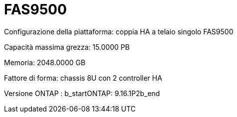 = FAS9500
:allow-uri-read: 


Configurazione della piattaforma: coppia HA a telaio singolo FAS9500

Capacità massima grezza: 15.0000 PB

Memoria: 2048.0000 GB

Fattore di forma: chassis 8U con 2 controller HA

Versione ONTAP : b_startONTAP: 9.16.1P2b_end
